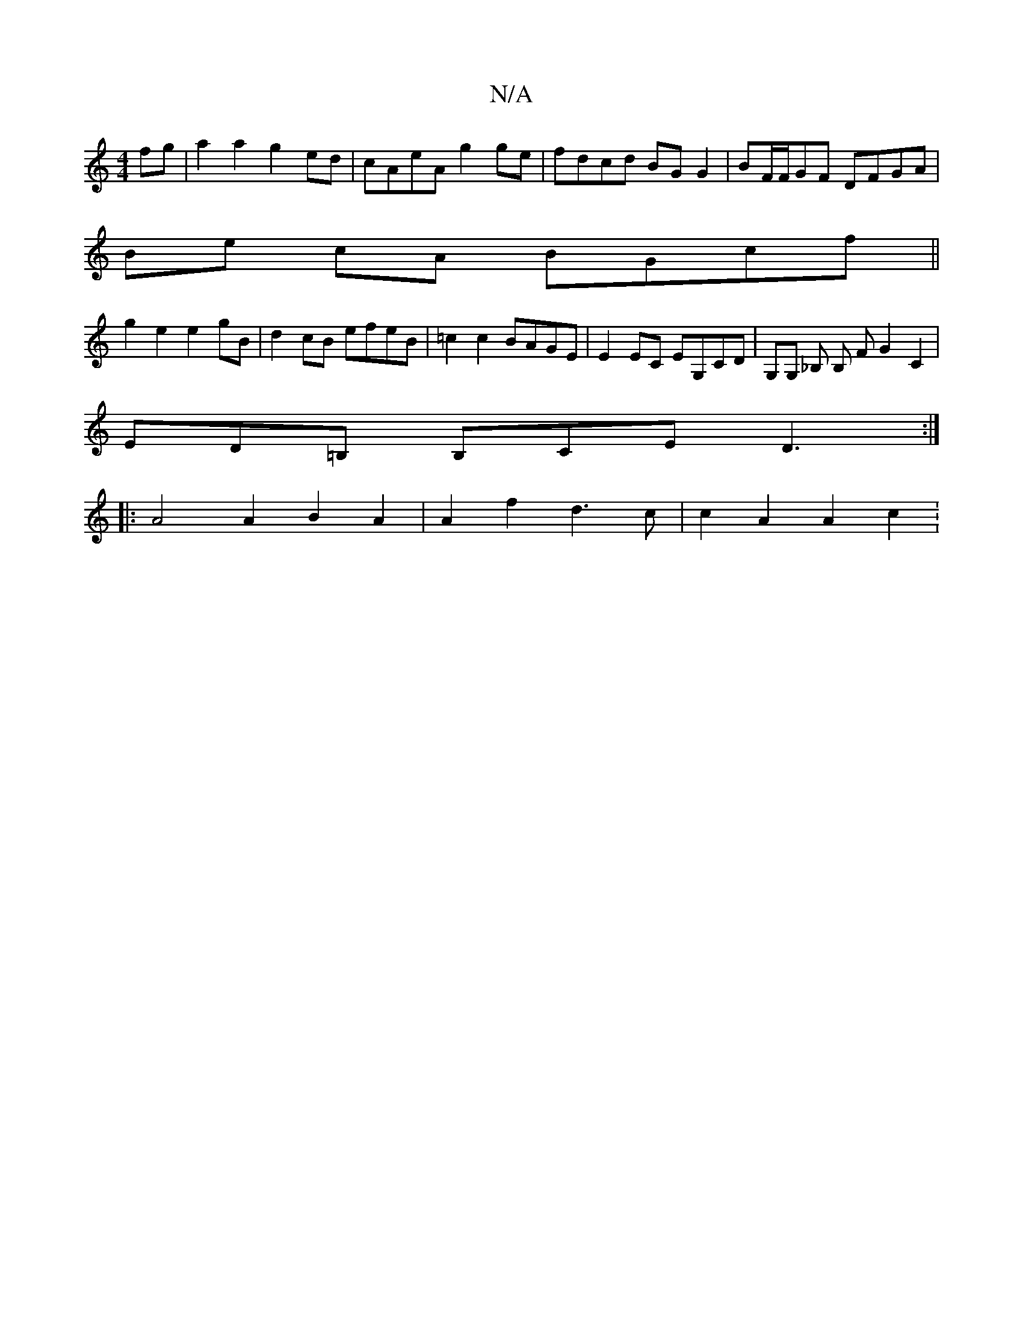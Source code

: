 X:1
T:N/A
M:4/4
R:N/A
K:Cmajor
2 fg | a2a2 g2ed | cAeA g2ge | fdcd BG G2 | BF/F/GF DFGA |
Be- cA BGcf ||
g2e2 e2 gB|d2cB efeB|=c2 c2 BAGE | E2 EC EG,CD|G,G, _B, B, F G2 C2 |
ED=B, B,CE D3:|]
|: A4A2 B2 A2|A2 f2 d3 c | c2 A2 A2 c2 :